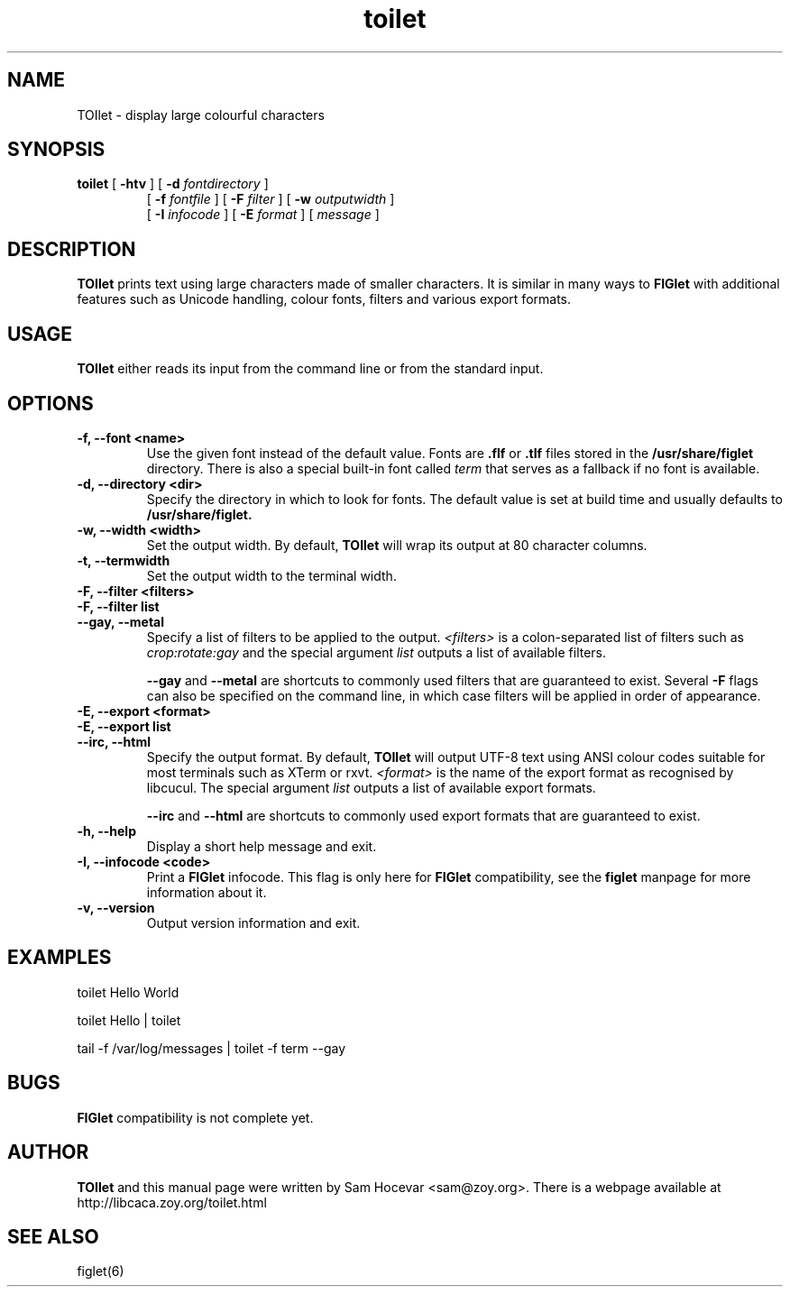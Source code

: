 .TH toilet 1 "2006-11-10" "libcaca"
.SH NAME
TOIlet \- display large colourful characters
.SH SYNOPSIS
.B toilet
[
.B \-htv
] [
.B \-d
.I fontdirectory
]
.PD 0
.IP
.PD
[
.B \-f
.I fontfile
] [
.B \-F
.I filter
] [
.B \-w
.I outputwidth
]
.PD 0
.IP
.PD
[
.B \-I
.I infocode
] [
.B \-E
.I format
] [
.I message
]
.RI
.SH DESCRIPTION
.B TOIlet
prints text using large characters made of smaller characters. It is similar
in many ways to
.B FIGlet
with additional features such as Unicode handling, colour fonts, filters
and various export formats.
.RI
.SH USAGE
.B TOIlet
either reads its input from the command line or from the standard input.
.RI
.SH OPTIONS
.TP
.B \-f, \-\-font <name>
Use the given font instead of the default value. Fonts are
.B .flf
or
.B .tlf
files stored in the
.B /usr/share/figlet
directory. There is also a special built-in font called
.I term
that serves as a fallback if no font is available.
.TP
.B \-d, \-\-directory <dir>
Specify the directory in which to look for fonts. The default value is set
at build time and usually defaults to
.B /usr/share/figlet.
.TP
.B \-w, \-\-width <width>
Set the output width. By default,
.B TOIlet
will wrap its output at 80 character columns.
.TP
.B \-t, \-\-termwidth
Set the output width to the terminal width.
.TP
.B \-F, \-\-filter <filters>
.PD 0
.TP
.B \-F, \-\-filter list
.TP
.B \-\-gay, \-\-metal
.PD
Specify a list of filters to be applied to the output.
.I <filters>
is a colon-separated list of filters such as
.I crop:rotate:gay
and the special argument
.I list
outputs a list of available filters.

.B \-\-gay
and
.B \-\-metal
are shortcuts to commonly used filters that are guaranteed to exist. Several
.B \-F
flags can also be specified on the command line, in which case filters will
be applied in order of appearance.
.TP
.B \-E, \-\-export <format>
.PD 0
.TP
.B \-E, \-\-export list
.TP
.B \-\-irc, \-\-html
.PD
Specify the output format. By default,
.B TOIlet
will output UTF-8 text using ANSI colour codes suitable for most terminals
such as XTerm or rxvt.
.I <format>
is the name of the export format as recognised by libcucul. The special
argument
.I list
outputs a list of available export formats.

.B \-\-irc
and
.B \-\-html
are shortcuts to commonly used export formats that are guaranteed to exist.
.TP
.B \-h, \-\-help
Display a short help message and exit.
.TP
.B \-I, \-\-infocode <code>
Print a
.B FIGlet
infocode. This flag is only here for
.B FIGlet
compatibility, see the
.B figlet
manpage for more information about it.
.TP
.B \-v, \-\-version
Output version information and exit.
.RI
.SH EXAMPLES
toilet Hello World

toilet Hello | toilet

tail -f /var/log/messages | toilet -f term --gay
.RI
.SH BUGS
.B FIGlet
compatibility is not complete yet.
.RI
.SH AUTHOR
.B TOIlet
and this manual page were written by Sam Hocevar <sam@zoy.org>. There is a
webpage available at http://libcaca.zoy.org/toilet.html
.SH SEE ALSO
figlet(6)
